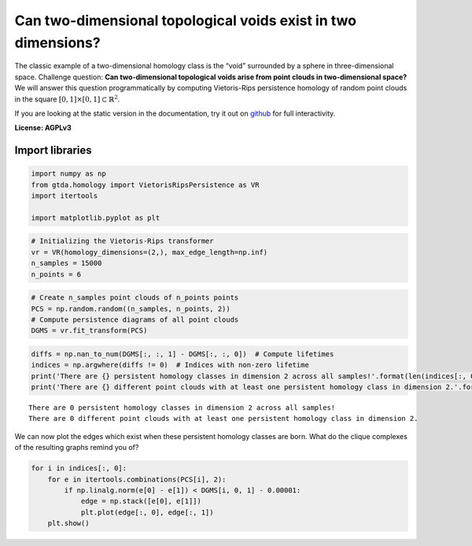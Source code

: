Can two-dimensional topological voids exist in two dimensions?
==============================================================

The classic example of a two-dimensional homology class is the “void”
surrounded by a sphere in three-dimensional space. Challenge question:
**Can two-dimensional topological voids arise from point clouds in
two-dimensional space?** We will answer this question programmatically
by computing Vietoris-Rips persistence homology of random point clouds
in the square :math:`[0, 1] \times [0, 1] \subset \mathbb{R}^2`.

If you are looking at the static version in the documentation, try it
out on
`github <https://github.com/giotto-ai/giotto-tda/blob/master/examples/voids_on_the_plane.ipynb>`__
for full interactivity.

**License: AGPLv3**

Import libraries
----------------

.. code:: ipython3

    import numpy as np
    from gtda.homology import VietorisRipsPersistence as VR
    import itertools
    
    import matplotlib.pyplot as plt

.. code:: ipython3

    # Initializing the Vietoris-Rips transformer
    vr = VR(homology_dimensions=(2,), max_edge_length=np.inf)
    n_samples = 15000
    n_points = 6

.. code:: ipython3

    # Create n_samples point clouds of n_points points
    PCS = np.random.random((n_samples, n_points, 2))  
    # Compute persistence diagrams of all point clouds
    DGMS = vr.fit_transform(PCS)  

.. code:: ipython3

    diffs = np.nan_to_num(DGMS[:, :, 1] - DGMS[:, :, 0])  # Compute lifetimes
    indices = np.argwhere(diffs != 0)  # Indices with non-zero lifetime
    print('There are {} persistent homology classes in dimension 2 across all samples!'.format(len(indices[:, 0])))
    print('There are {} different point clouds with at least one persistent homology class in dimension 2.'.format(len(np.unique(indices[:, 0]))))


.. parsed-literal::

    There are 0 persistent homology classes in dimension 2 across all samples!
    There are 0 different point clouds with at least one persistent homology class in dimension 2.


We can now plot the edges which exist when these persistent homology
classes are born. What do the clique complexes of the resulting graphs
remind you of?

.. code:: ipython3

    for i in indices[:, 0]:
        for e in itertools.combinations(PCS[i], 2):
            if np.linalg.norm(e[0] - e[1]) < DGMS[i, 0, 1] - 0.00001:
                edge = np.stack([e[0], e[1]])
                plt.plot(edge[:, 0], edge[:, 1])
        plt.show()

